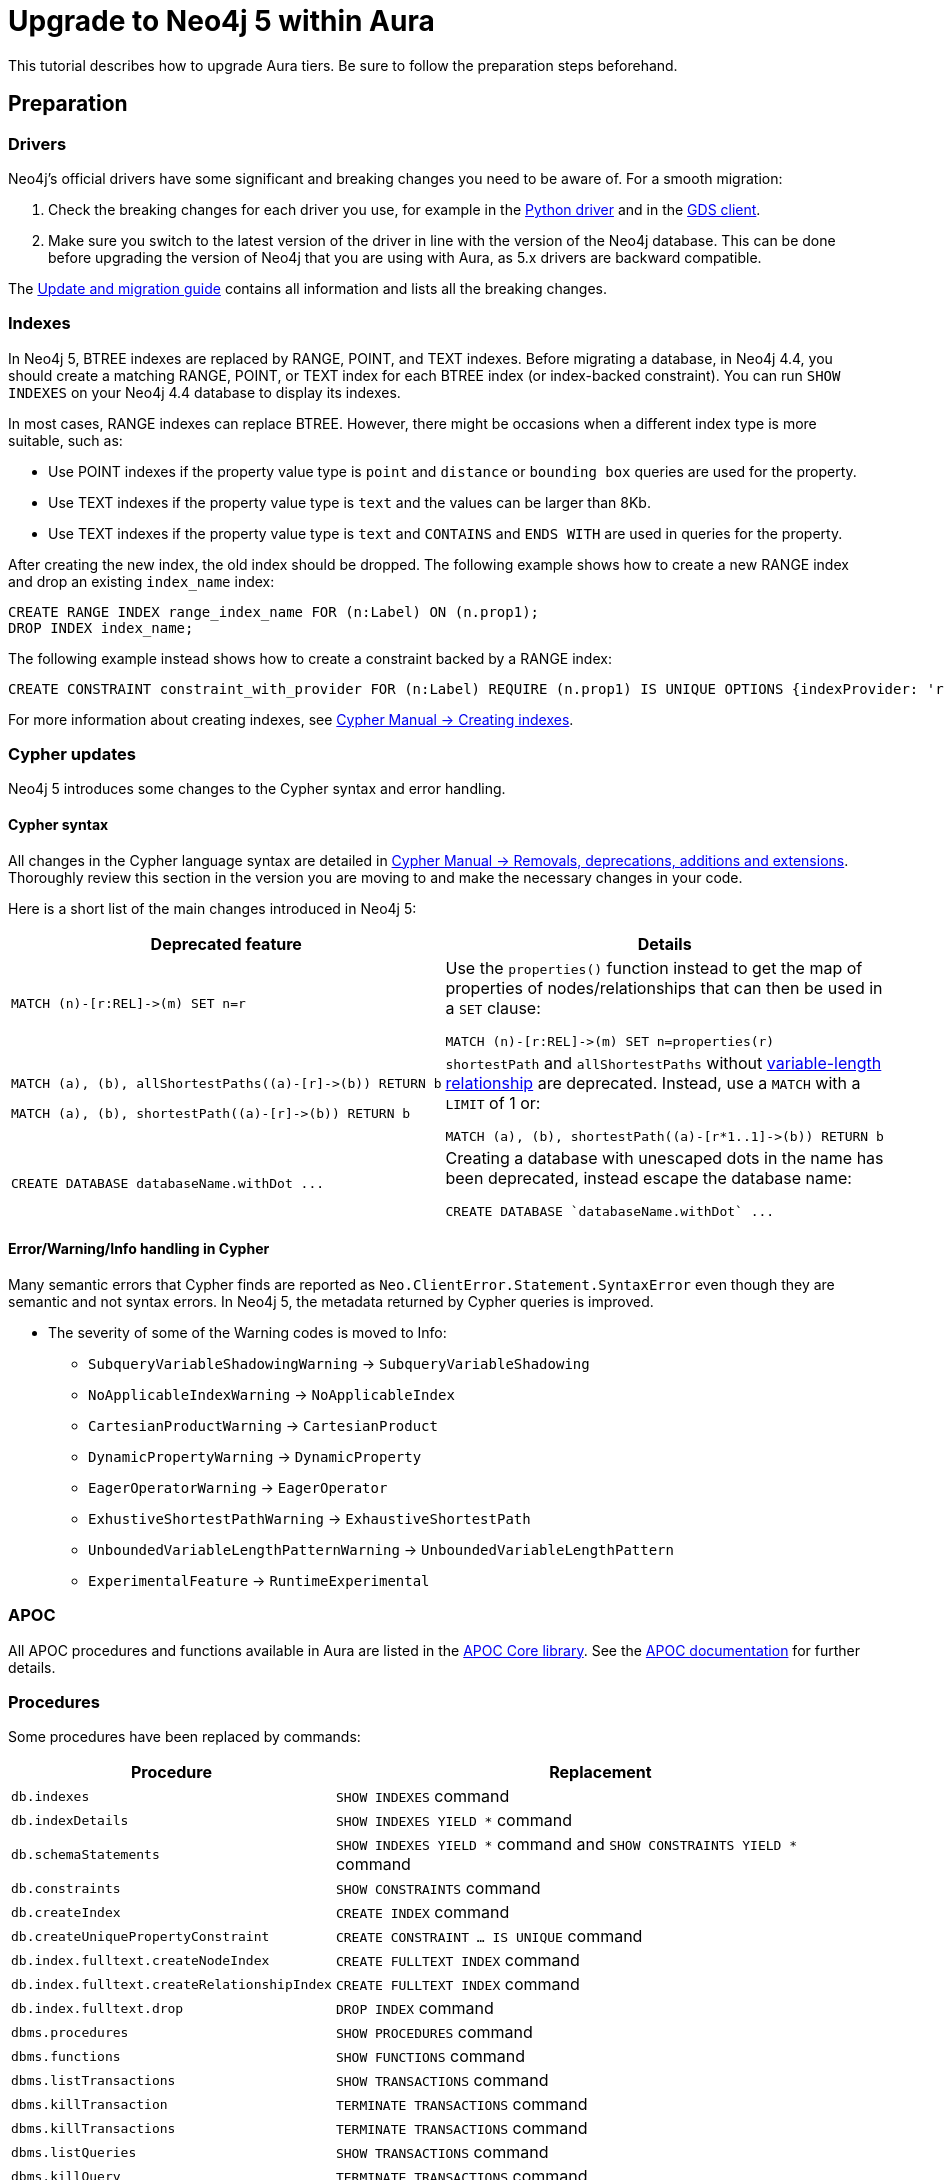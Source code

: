 = Upgrade to Neo4j 5 within Aura
:description: This section describes how to upgrade between Neo4j Aura instances.

This tutorial describes how to upgrade Aura tiers.
Be sure to follow the preparation steps beforehand.

== Preparation

=== Drivers

Neo4j's official drivers have some significant and breaking changes you need to be aware of. 
For a smooth migration:

. Check the breaking changes for each driver you use, for example in the link:https://neo4j.com/docs/api/python-driver/5.0/breaking_changes.html#breaking-changes[Python driver] and in the link:https://github.com/neo4j/graph-data-science-client/blob/main/changelog.md[GDS client].
. Make sure you switch to the latest version of the driver in line with the version of the Neo4j database. 
This can be done before upgrading the version of Neo4j that you are using with Aura, as 5.x drivers are backward compatible.

The link:https://neo4j.com/docs/upgrade-migration-guide/current/version-5/migration/drivers/breaking-changes/[Update and migration guide] contains all information and lists all the breaking changes.

=== Indexes

In Neo4j 5, BTREE indexes are replaced by RANGE, POINT, and TEXT indexes. 
Before migrating a database, in Neo4j 4.4, you should create a matching RANGE, POINT, or TEXT index for each BTREE index (or index-backed constraint). 
You can run `SHOW INDEXES` on your Neo4j 4.4 database to display its indexes.

In most cases, RANGE indexes can replace BTREE. 
However, there might be occasions when a different index type is more suitable, such as:

* Use POINT indexes if the property value type is `point` and `distance` or `bounding box` queries are used for the property.
* Use TEXT indexes if the property value type is `text` and the values can be larger than 8Kb.
* Use TEXT indexes if the property value type is `text` and `CONTAINS` and `ENDS WITH` are used in queries for the property.

After creating the new index, the old index should be dropped. 
The following example shows how to create a new RANGE index and drop an existing `index_name` index:

[source, Cypher, role="noplay"]
----
CREATE RANGE INDEX range_index_name FOR (n:Label) ON (n.prop1);
DROP INDEX index_name;
----

The following example instead shows how to create a constraint backed by a RANGE index:

[source, Cypher, role="noplay"]
----
CREATE CONSTRAINT constraint_with_provider FOR (n:Label) REQUIRE (n.prop1) IS UNIQUE OPTIONS {indexProvider: 'range-1.0'}
----

For more information about creating indexes, see link:https://neo4j.com/docs/cypher-manual/current/indexes-for-search-performance/#administration-indexes-examples[Cypher Manual -> Creating indexes].

=== Cypher updates

Neo4j 5 introduces some changes to the Cypher syntax and error handling.

==== Cypher syntax

All changes in the Cypher language syntax are detailed in link:https://neo4j.com/docs/cypher-manual/5/deprecations-additions-removals-compatibility[Cypher Manual -> Removals, deprecations, additions and extensions].
Thoroughly review this section in the version you are moving to and make the necessary changes in your code.

Here is a short list of the main changes introduced in Neo4j 5:

[cols="1a,1a", options="header"]
|===
|*Deprecated feature*
|*Details*

|[source, Cypher, role="noplay"]
----
MATCH (n)-[r:REL]->(m) SET n=r
----
|Use the `properties()` function instead to get the map of properties of nodes/relationships that can then be used in a `SET` clause:

[source, Cypher, role="noplay"]
----
MATCH (n)-[r:REL]->(m) SET n=properties(r)
----

|[source, Cypher, role="noplay"]
----
MATCH (a), (b), allShortestPaths((a)-[r]->(b)) RETURN b

MATCH (a), (b), shortestPath((a)-[r]->(b)) RETURN b
----
|`shortestPath` and `allShortestPaths` without link:https://neo4j.com/docs/cypher-manual/5/syntax/patterns/#cypher-pattern-varlength[variable-length relationship] are deprecated. Instead, use a `MATCH` with a `LIMIT` of 1 or:
[source, Cypher, role="noplay"]
----
MATCH (a), (b), shortestPath((a)-[r*1..1]->(b)) RETURN b
----

|[source, Cypher, role="noplay"]
----
CREATE DATABASE databaseName.withDot ...
----
|Creating a database with unescaped dots in the name has been deprecated, instead escape the database name:
[source, Cypher, role="noplay"]
----
CREATE DATABASE `databaseName.withDot` ...
----
|===

==== Error/Warning/Info handling in Cypher

Many semantic errors that Cypher finds are reported as `Neo.ClientError.Statement.SyntaxError` even though they are semantic and not syntax errors.
In Neo4j 5, the metadata returned by Cypher queries is improved.

* The severity of some of the Warning codes is moved to Info:

** `SubqueryVariableShadowingWarning` -> `SubqueryVariableShadowing`
** `NoApplicableIndexWarning` -> `NoApplicableIndex`
** `CartesianProductWarning` -> `CartesianProduct`
** `DynamicPropertyWarning` -> `DynamicProperty`
** `EagerOperatorWarning` -> `EagerOperator`
** `ExhustiveShortestPathWarning` -> `ExhaustiveShortestPath`
** `UnboundedVariableLengthPatternWarning` -> `UnboundedVariableLengthPattern`
** `ExperimentalFeature` -> `RuntimeExperimental`

=== APOC

All APOC procedures and functions available in Aura are listed in the link:https://neo4j.com/docs/aura/platform/apoc/[APOC Core library].
See the link:https://neo4j.com/docs/apoc/5/[APOC documentation] for further details.

=== Procedures

Some procedures have been replaced by commands:

[cols="1,2", options="header"]
|===
| Procedure                                   | Replacement
| `db.indexes`                                | `SHOW INDEXES` command
| `db.indexDetails`                           | `SHOW INDEXES YIELD *` command
| `db.schemaStatements`                       | `SHOW INDEXES YIELD *` command and `SHOW CONSTRAINTS YIELD *` command
| `db.constraints`                            | `SHOW CONSTRAINTS` command
| `db.createIndex`                            | `CREATE INDEX` command
| `db.createUniquePropertyConstraint`         | `CREATE CONSTRAINT ... IS UNIQUE` command
| `db.index.fulltext.createNodeIndex`         | `CREATE FULLTEXT INDEX` command
| `db.index.fulltext.createRelationshipIndex` | `CREATE FULLTEXT INDEX` command
| `db.index.fulltext.drop`                    | `DROP INDEX` command
| `dbms.procedures`                           | `SHOW PROCEDURES` command
| `dbms.functions`                            | `SHOW FUNCTIONS` command
| `dbms.listTransactions`                     | `SHOW TRANSACTIONS` command
| `dbms.killTransaction`                      | `TERMINATE TRANSACTIONS` command
| `dbms.killTransactions`                     | `TERMINATE TRANSACTIONS` command
| `dbms.listQueries`                          | `SHOW TRANSACTIONS` command
| `dbms.killQuery`                            | `TERMINATE TRANSACTIONS` command
| `dbms.killQueries`                          | `TERMINATE TRANSACTIONS` command
| `dbms.scheduler.profile`                    | -
|===

Refer to the link:https://neo4j.com/docs/upgrade-migration-guide/current/version-5/migration/breaking-changes/#_removals[Update and migration guide] for a full list of removals and deprecations.

=== Neo4j Connectors

If you are using a Neo4j Connector for link:https://github.com/neo4j-contrib/neo4j-spark-connector/releases/[Apache Spark] or link:https://github.com/neo4j-contrib/neo4j-streams/releases[Apache Kafka], make sure its version is compatible with Neo4j 5.

The Neo4j BI Connectors available on the link:https://neo4j.com/download-center/#integrations[Download center] are compatible with Neo4j 5.

== Upgrading from an existing Aura instance

If you are updating an existing Aura instance, you can either:

* Clone to xref:auradb/managing-databases/database-actions.adoc#_clone_to_a_new_auradb_instance[AuraDB] or xref:aurads/managing-instances/instance-actions.adoc#_clone_to_a_new_aurads_instance[AuraDS] Neo4j 5.
* Create a new xref:auradb/getting-started/create-database.adoc[AuraDB] or xref:aurads/create-instance.adoc[AuraDS] Neo4j 5 instance and copy your data.